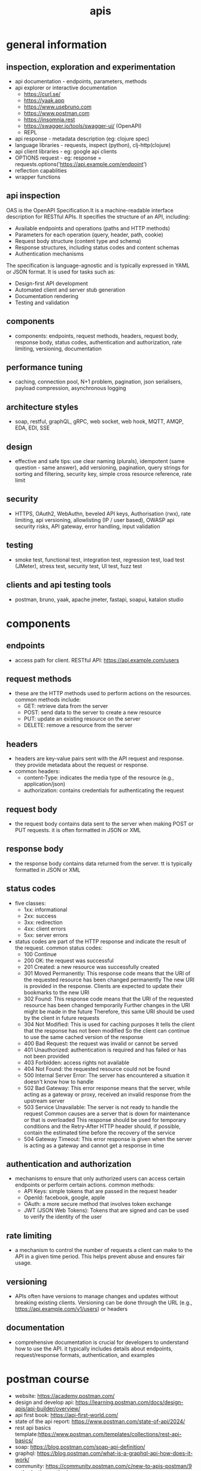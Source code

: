 #+title: apis
* general information
** inspection, exploration and experimentation
- api documentation - endpoints, parameters, methods
- api explorer or interactive documentation
  - https://curl.se/
  - https://yaak.app
  - https://www.usebruno.com
  - https://www.postman.com
  - https://insomnia.rest 
  - https://swagger.io/tools/swagger-ui/ (OpenAPI)
  - REPL
- api response - metadata description (eg: clojure spec)
- language libraries - requests, inspect (python), clj-http(clojure)
- api client libraries - eg: google api clients
- OPTIONS request - eg: response = requests.options('https://api.example.com/endpoint')
- reflection capablities
- wrapper functions 
** api inspection
OAS is the OpenAPI Specification.It is a machine-readable interface description for RESTful APIs. It specifies the structure of an API, including:
-   Available endpoints and operations (paths and HTTP methods)
-   Parameters for each operation (query, header, path, cookie)
-   Request body structure (content type and schema)
-   Response structures, including status codes and content schemas
-   Authentication mechanisms
The specification is language-agnostic and is typically expressed in YAML or JSON format. It is used for tasks such as:
-   Design-first API development
-   Automated client and server stub generation
-   Documentation rendering
-   Testing and validation
** components
- components: endpoints, request methods, headers, request body, response body, status codes, authentication and authorization, rate limiting, versioning, documentation
** performance tuning
- caching, connection pool, N+1 problem, pagination, json serialisers, payload compression, asynchronous logging
** architecture styles
- soap, restful, graphQL, gRPC, web socket, web hook, MQTT, AMQP, EDA, EDI, SSE
** design
- effective and safe tips: use clear naming (plurals), idempotent (same question - same answer),  add versioning, pagination, query strings for sorting and filtering, security key, simple cross resource reference, rate limit
** security
- HTTPS, OAuth2, WebAuthn, beveled API keys, Authorisation (rwx), rate limiting, api versioning, allowlisting (IP / user based), OWASP api security risks, API gateway, error handling, input validation  
** testing
- smoke test, functional test, integration test, regression test, load test (JMeter), stress test, security test, UI test, fuzz test
** clients and api testing tools
- postman, bruno, yaak, apache jmeter, fastapi, soapui, katalon studio
* components  
** endpoints
- access path for client. RESTful API: https://api.example.com/users
** request methods
- these are the HTTP methods used to perform actions on the resources. common methods include:
  - GET: retrieve data from the server
  - POST: send data to the server to create a new resource
  - PUT: update an existing resource on the server
  - DELETE: remove a resource from the server
** headers
- headers are key-value pairs sent with the API request and response. they provide metadata about the request or response.
- common headers:
  - content-Type: indicates the media type of the resource (e.g., application/json)
  - authorization: contains credentials for authenticating the request
** request body
- the request body contains data sent to the server when making POST or PUT requests. it is often formatted in JSON or XML
** response body
- the response body contains data returned from the server. tt is typically formatted in JSON or XML
** status codes
- five classes:
  - 1xx: informational
  - 2xx: success
  - 3xx: redirection
  - 4xx: client errors
  - 5xx: server errors 
- status codes are part of the HTTP response and indicate the result of the request. common status codes:
  - 100 Continue
  - 200 OK: the request was successful
  - 201 Created: a new resource was successfully created
  - 301 Moved Permanently: This response code means that the URI of the requested resource has been changed permanently
    The new URI is provided in the response. Clients are expected to update their bookmarks to the new URI
  - 302 Found: This response code means that the URI of the requested resource has been changed temporarily
    Further changes in the URI might be made in the future
    Therefore, this same URI should be used by the client in future requests
  - 304 Not Modified: This is used for caching purposes
    It tells the client that the response has not been modified
    So the client can continue to use the same cached version of the response
  - 400 Bad Request: the request was invalid or cannot be served
  - 401 Unauthorized: authentication is required and has failed or has not been provided
  - 403 Forbidden: access rights not available 
  - 404 Not Found: the requested resource could not be found
  - 500 Internal Server Error: The server has encountered a situation it doesn't know how to handle
  - 502 Bad Gateway: This error response means that the server, while acting as a gateway or proxy, received an invalid response from the upstream server
  - 503 Service Unavailable: The server is not ready to handle the request
    Common causes are a server that is down for maintenance or that is overloaded
    This response should be used for temporary conditions and the Retry-After HTTP header should, if possible, contain the estimated time before the recovery of the service
  - 504 Gateway Timeout: This error response is given when the server is acting as a gateway and cannot get a response in time
** authentication and authorization
- mechanisms to ensure that only authorized users can access certain endpoints or perform certain actions. common methods:
  - API Keys: simple tokens that are passed in the request header
  - OpenId: facebook, google, apple 
  - OAuth: a more secure method that involves token exchange
  - JWT (JSON Web Tokens): Tokens that are signed and can be used to verify the identity of the user
** rate limiting
- a mechanism to control the number of requests a client can make to the API in a given time period. This helps prevent abuse and ensures fair usage.
** versioning
- APIs often have versions to manage changes and updates without breaking existing clients. Versioning can be done through the URL (e.g., https://api.example.com/v1/users) or headers
** documentation
- comprehensive documentation is crucial for developers to understand how to use the API. it typically includes details about endpoints, request/response formats, authentication, and examples

* postman course
- website: https://academy.postman.com/
- design and develop api: https://learning.postman.com/docs/design-apis/api-builder/overview/ 
- api first book: https://api-first-world.com/
- state of the api report: https://www.postman.com/state-of-api/2024/
- rest api basics template:https://www.postman.com/templates/collections/rest-api-basics/
- soap: https://blog.postman.com/soap-api-definition/
- graphql: https://blog.postman.com/what-is-a-graphql-api-how-does-it-work/ 
- community: https://community.postman.com/c/new-to-apis-postman/9
- authorization methods: https://www.postman.com/templates/collections/authorization-methods/
- api network: https://www.postman.com/explore/
** what is an api?
- An Application Programming Interface (API) is a contract that allows a computer program to talk to other computer programs. APIs are the building blocks of modern software because they allow for the sharing of resources and services across applications, organizations, and devices
- machine to machine communication - only data - sans formatting worries (eg: html) 
- http request > data payload 
- returns javascript object notation (json) or extended markup language (xml)
** catagorization
- types: hardware, software, web
- architecture: representational state transfer (rest), graphql, websockets, webhooks, simple object access protocol (soap), grpc (google remote procedure call), message queue telemetry transport (mqtt)
- accessiblity: public, private, partner
** what is postman?
- principle components of the postman platform: api repository, tools, intelligence, workspaces and integrations, collections, environments, mock servers, monitors, flows and history 
- repository:
  - cloud based centralized repository for all api artifacts
  - store and manage api specifications, documentation, workflow recipes, test cases and results, metrics 
- tools: design, test, mock, monitor and documentation
- api client: explore, debug and test your apis
- api design: openapi, graphql, yaml
- workspaces: personal, private, team and public
** api client interface
access via postman's desktop, web, cli, and/or api interfaces. these api client interfaces allow you to easily:
- manage api data
- send any rest, soap, and graphql queries, inspect the response and debug
- turn api data into charts and graphs with postman visualizer
- manage api authentication no matter the authentication protocol backing
- generate code snippets
- keep track of request history
- write tests
- visualize your data
- built in variable support 
- handlebar
- authentication: oauth 2.0, aws signature, hawk authentication)
- certificates: ssl, custom root ca certificate support and client certificate support
- public api network: salesforce, microsoft and google   
** response status code 
|------------+--------------+---------------------------------------------------------------------|
| code range | meaning      | example                                                             |
|------------+--------------+---------------------------------------------------------------------|
|        2xx | success      | 200 ok, 201 created, 204 no content (silent ok)                     |
|        3xx | redirection  | 301 moved (path changed)                                            |
|        4xx | client error | 400 bad request, 401 unauthorized, 403 not permitted, 404 not found |
|        5xx | server error | 500 internal server error, 502 bad gateway, 504 gateway timeout     |
|------------+--------------+---------------------------------------------------------------------|
** requests and responses
|---------------+-----------------------------------+--------------------------------------------------|
| parameters    | path parameters                   | query parameters                                 |
|---------------+-----------------------------------+--------------------------------------------------|
| example       | /books/abc123                     | /books?search=borges&checkedOut=false            |
| location      | after slash anywhere in the path  | at the end; after question mark                  |
| value types   | dynamic                           | pre-defined query keys; static or dynamic values |
| use cases     | identify an entity by ID or name  | options and filters to refine results            |
| documentation | /colon/:syntax or /curly/{braces} |                                                  |
|---------------+-----------------------------------+--------------------------------------------------|
** authorization
- api-key can be updated in header
- api-key can be updated in authorization section of collections - applies to all apis
** variables and scripting
- reuse values (dont repeat yourself dry)
- hide sensitive values like api keys from being publicly shared
- variable scopes: global, collection, environment, data, local
- syntax {{variableName}} 
- {{baseURL}} - collections > variables; or select and hover over the base url
- scripting: node.js is a runtime environment for executing JavaScript code outside of a web browser

#+begin_src js
  console.log("hello, org mode");
  // single line comment
  /* multi
     line
     comment */
  //console.log(pm.response.json())
  //pm.collectionVariables.set("variableName", value)
  //pm.collectionVariables.get("variableName")
  // -- Defining variables with const --
  //const myVar = "This variable can't be reassigned"
  //console.log(myVar) // => This variable can't be reassigned

  // attempt to reassign the value of myVar
  //myVar = "foo" 
  //=> [ERROR!] Uncaught TypeError: Assignment to constant variable.

  // -- Defining variables with let -- 
  //let myVar2 = "I can change!"
  //console.log(myVar2) // => I can change!

  //myVar2 = "See, I changed!"
  //console.log(myVar2) // => See, I changed!

#+end_src

#+RESULTS:
: hello, org mode
: undefined

